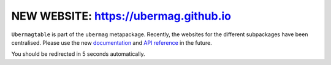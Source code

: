NEW WEBSITE: https://ubermag.github.io
======================================

``Ubermagtable`` is part of the ``ubermag`` metapackage. Recently, the
websites for the different subpackages have been centralised. Please use the new
`documentation <https://ubermag.github.io/documentation/ubermagtable.html>`_
and `API reference <https://ubermag.github.io/api/ubermagtable.html>`_ in
the future. 

You should be redirected in 5 seconds automatically.

.. raw:: html

     <meta http-equiv="Refresh" content="5; url=https://ubermag.github.io/documentation/ubermagtable.html" />
